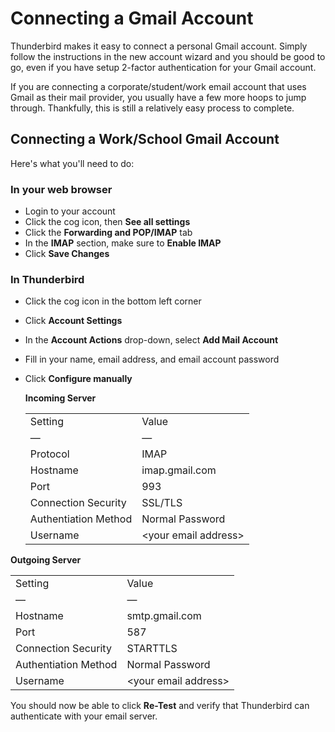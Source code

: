 * Connecting a Gmail Account

  Thunderbird makes it easy to connect a personal Gmail account. Simply follow
  the instructions in the new account wizard and you should be good to go, even
  if you have setup 2-factor authentication for your Gmail account.

  If you are connecting a corporate/student/work email account that uses Gmail
  as their mail provider, you usually have a few more hoops to jump through.
  Thankfully, this is still a relatively easy process to complete.

** Connecting a Work/School Gmail Account

   Here's what you'll need to do:

*** In your web browser

    - Login to your account
    - Click the cog icon, then *See all settings*
    - Click the *Forwarding and POP/IMAP* tab
    - In the *IMAP* section, make sure to *Enable IMAP*
    - Click *Save Changes*

*** In Thunderbird

    - Click the cog icon in the bottom left corner
    - Click *Account Settings*
    - In the *Account Actions* drop-down, select *Add Mail Account*
    - Fill in your name, email address, and email account password
    - Click *Configure manually*

      *Incoming Server*

      | Setting | Value |
      | --- | --- |
      | Protocol | IMAP |
      | Hostname | imap.gmail.com |
      | Port | 993 |
      | Connection Security | SSL/TLS |
      | Authentiation Method | Normal Password |
      | Username | <your email address> |

    *Outgoing Server*

     | Setting | Value |
     | --- | --- |
     | Hostname | smtp.gmail.com |
     | Port | 587 |
     | Connection Security | STARTTLS |
     | Authentiation Method | Normal Password |
     | Username | <your email address> |

    You should now be able to click *Re-Test* and verify that Thunderbird can
    authenticate with your email server.
